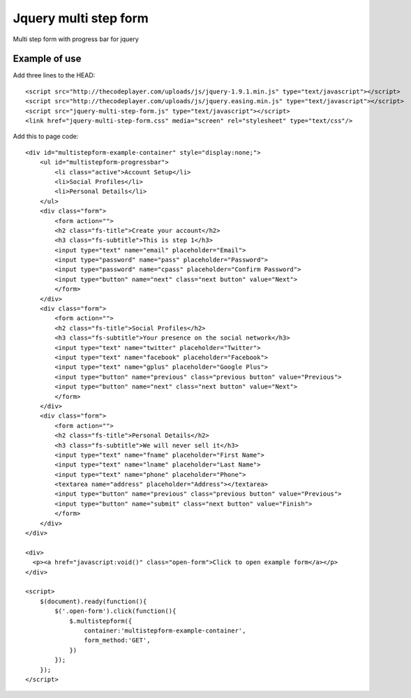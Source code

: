 ======================
Jquery multi step form
======================

Multi step form with progress bar for jquery

Example of use 
==============

Add three lines to the HEAD:

::

    <script src="http://thecodeplayer.com/uploads/js/jquery-1.9.1.min.js" type="text/javascript"></script>
    <script src="http://thecodeplayer.com/uploads/js/jquery.easing.min.js" type="text/javascript"></script>
    <script src="jquery-multi-step-form.js" type="text/javascript"></script>
    <link href="jquery-multi-step-form.css" media="screen" rel="stylesheet" type="text/css"/>


Add this to page code:

::

    <div id="multistepform-example-container" style="display:none;">
        <ul id="multistepform-progressbar">
            <li class="active">Account Setup</li>
            <li>Social Profiles</li>
            <li>Personal Details</li>
        </ul>
        <div class="form">
            <form action="">
            <h2 class="fs-title">Create your account</h2>
            <h3 class="fs-subtitle">This is step 1</h3>
            <input type="text" name="email" placeholder="Email">
            <input type="password" name="pass" placeholder="Password">
            <input type="password" name="cpass" placeholder="Confirm Password">
            <input type="button" name="next" class="next button" value="Next">
            </form>
        </div>
        <div class="form">
            <form action="">
            <h2 class="fs-title">Social Profiles</h2>
            <h3 class="fs-subtitle">Your presence on the social network</h3>
            <input type="text" name="twitter" placeholder="Twitter">
            <input type="text" name="facebook" placeholder="Facebook">
            <input type="text" name="gplus" placeholder="Google Plus">
            <input type="button" name="previous" class="previous button" value="Previous">
            <input type="button" name="next" class="next button" value="Next">
            </form>
        </div>
        <div class="form">
            <form action="">
            <h2 class="fs-title">Personal Details</h2>
            <h3 class="fs-subtitle">We will never sell it</h3>
            <input type="text" name="fname" placeholder="First Name">
            <input type="text" name="lname" placeholder="Last Name">
            <input type="text" name="phone" placeholder="Phone">
            <textarea name="address" placeholder="Address"></textarea>
            <input type="button" name="previous" class="previous button" value="Previous">
            <input type="button" name="submit" class="next button" value="Finish">
            </form>
        </div>
    </div>

    <div>
      <p><a href="javascript:void()" class="open-form">Click to open example form</a></p>
    </div>

    <script>
        $(document).ready(function(){
            $('.open-form').click(function(){
                $.multistepform({
                    container:'multistepform-example-container',
                    form_method:'GET',
                })
            });
        });
    </script>
